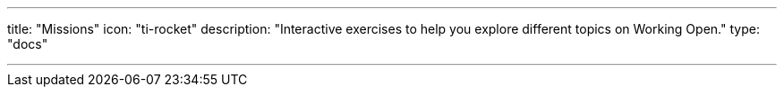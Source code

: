 ---
title: "Missions"
icon: "ti-rocket"
description: "Interactive exercises to help you explore different topics on Working Open."
type: "docs"

---
